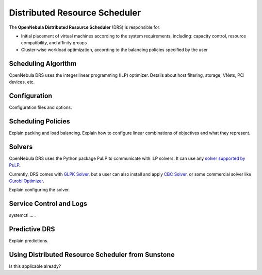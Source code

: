 .. _scheduler_drs:

==============================
Distributed Resource Scheduler
==============================

The **OpenNebula Distributed Resource Scheduler** (DRS) is responsible for:

* Initial placement of virtual machines according to the system requirements, including: capacity control, resource compatibility, and affinity groups
* Cluster-wise workload optimization, according to the balancing policies specified by the user

Scheduling Algorithm
====================

OpenNebula DRS uses the integer linear programming (ILP) optimizer.
Details about host filtering, storage, VNets, PCI devices, etc.

Configuration
=============

Configuration files and options.

Scheduling Policies
===================

Explain packing and load balancing.
Explain how to configure linear combinations of objectives and what they represent.

Solvers
=======

OpenNebula DRS uses the Python package PuLP to communicate with ILP solvers. It can use any `solver supported by PuLP <https://coin-or.github.io/pulp/technical/solvers.html>`_.

Currently, DRS comes with `GLPK Solver <https://www.gnu.org/software/glpk/>`_, but a user can also install and apply `CBC Solver <https://coin-or.github.io/Cbc/>`_, or some commercial solver like `Gurobi Optimizer <https://www.gurobi.com/>`_.

Explain configuring the solver.

Service Control and Logs
========================

systemctl … .

Predictive DRS
==============

Explain predictions.

Using Distributed Resource Scheduler from Sunstone
==================================================

Is this applicable already?
